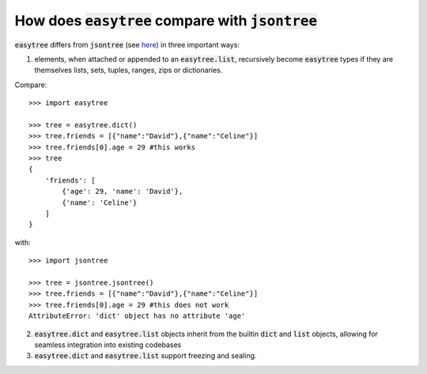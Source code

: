 How does :code:`easytree` compare with :code:`jsontree`
========================================================

:code:`easytree` differs from :code:`jsontree` (see `here <https://github.com/dougn/jsontree>`_) in three important ways:

1. elements, when attached or appended to an :code:`easytree.list`, recursively become :code:`easytree` types if they are themselves lists, sets, tuples, ranges, zips or dictionaries. 

Compare: 
::

    >>> import easytree

    >>> tree = easytree.dict()
    >>> tree.friends = [{"name":"David"},{"name":"Celine"}]
    >>> tree.friends[0].age = 29 #this works
    >>> tree
    {
        'friends': [
            {'age': 29, 'name': 'David'},
            {'name': 'Celine'}
        ]
    }

with: 
:: 

    >>> import jsontree

    >>> tree = jsontree.jsontree()
    >>> tree.friends = [{"name":"David"},{"name":"Celine"}]
    >>> tree.friends[0].age = 29 #this does not work
    AttributeError: 'dict' object has no attribute 'age'

2. :code:`easytree.dict` and :code:`easytree.list` objects inherit from the builtin :code:`dict` and :code:`list` objects, allowing for seamless integration into existing codebases

3. :code:`easytree.dict` and :code:`easytree.list` support freezing and sealing.


